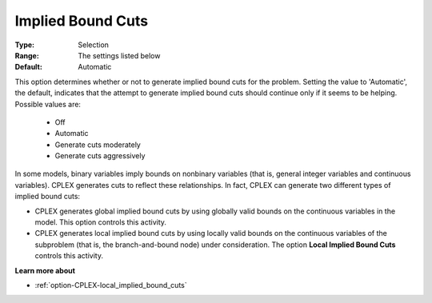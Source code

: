 .. _option-CPLEX-implied_bound_cuts:


Implied Bound Cuts
==================



:Type:	Selection	
:Range:	The settings listed below	
:Default:	Automatic	



This option determines whether or not to generate implied bound cuts for the problem. Setting the value
to 'Automatic', the default, indicates that the attempt to generate implied bound cuts should continue
only if it seems to be helping. Possible values are:

    *	Off
    *	Automatic
    *	Generate cuts moderately
    *	Generate cuts aggressively


In some models, binary variables imply bounds on nonbinary variables (that is, general integer variables and
continuous variables). CPLEX generates cuts to reflect these relationships. In fact, CPLEX can generate two
different types of implied bound cuts:

*   CPLEX generates global implied bound cuts by using globally valid bounds on the continuous variables in the model. This option controls this activity.
*   CPLEX generates local implied bound cuts by using locally valid bounds on the continuous variables of the subproblem (that is, the branch-and-bound node) under consideration. The option **Local Implied Bound Cuts** controls this activity.


**Learn more about** 

*	:ref:`option-CPLEX-local_implied_bound_cuts`  

